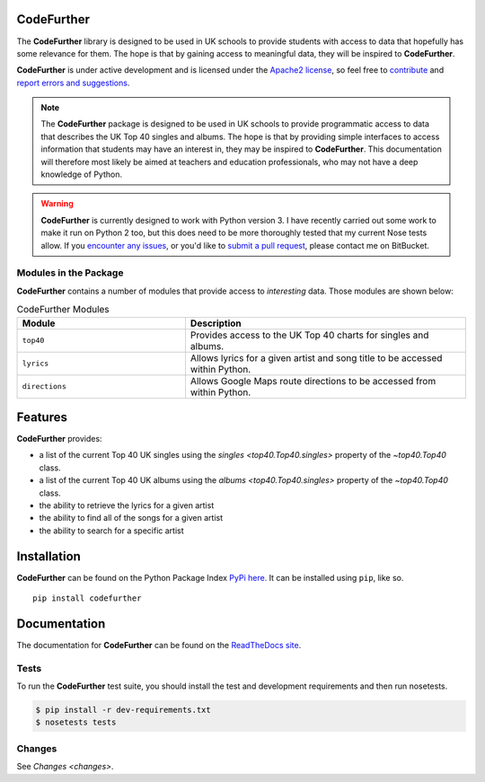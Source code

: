 CodeFurther
===========

The **CodeFurther** library is designed to be used in UK schools to provide students with access to data that hopefully
has some relevance for them. The hope is that by gaining access to meaningful data, they will be inspired to
**CodeFurther**.

**CodeFurther** is under active development
and is licensed under the `Apache2 license <http://www.apache.org/licenses/LICENSE-2.0.html>`_,
so feel free to `contribute <https://bitbucket.org/dannygoodall/codefurther/pull-requests>`_ and
`report errors and suggestions <https://bitbucket.org/dannygoodall/codefurther/issues>`_.

.. note::
    The **CodeFurther** package is designed to be used in UK schools to provide programmatic access to data that
    describes the UK Top 40 singles and albums. The hope is that by providing simple interfaces to access
    information that students may have an interest in, they may be inspired to **CodeFurther**.
    This documentation will therefore most likely be aimed at teachers and education professionals, who may not have a
    deep knowledge of Python.

.. warning::
    **CodeFurther** is currently designed to work with Python version 3. I have recently carried out some work to make
    it run on Python 2 too, but this does need to be more thoroughly tested that my current Nose tests allow. If you
    `encounter any issues <https://bitbucket.org/dannygoodall/codefurther/issues>`_, or you'd like to `submit a pull
    request <https://bitbucket.org/dannygoodall/codefurther/pull-requests>`_, please contact me on BitBucket.

Modules in the Package
----------------------
**CodeFurther** contains a number of modules that provide access to *interesting* data. Those modules are shown below:

.. csv-table:: CodeFurther Modules
    :header: "Module", "Description"
    :widths: 30, 50

    ``top40``, "Provides access to the UK Top 40 charts for singles and albums."
    ``lyrics``, "Allows lyrics for a given artist and song title to be accessed within Python."
    ``directions``, "Allows Google Maps route directions to be accessed from within Python."

Features
========
**CodeFurther** provides:

* a list of the current Top 40 UK singles using the `singles <top40.Top40.singles>` property of the
  `~top40.Top40` class.
* a list of the current Top 40 UK albums using the `albums <top40.Top40.singles>` property of the
  `~top40.Top40` class.
* the ability to retrieve the lyrics for a given artist
* the ability to find all of the songs for a given artist
* the ability to search for a specific artist

Installation
============

**CodeFurther** can be found on the Python Package Index `PyPi here. <https://pypi.python.org/pypi/codefurther>`_
It can be installed using ``pip``, like so. ::

    pip install codefurther

Documentation
=============
The documentation for **CodeFurther** can be found on the
`ReadTheDocs site <http://codefurther.readthedocs.org/en/latest/index.html>`_.

Tests
-----
To run the **CodeFurther** test suite, you should install the test and development requirements and then run nosetests.

.. code-block:: bash

    $ pip install -r dev-requirements.txt
    $ nosetests tests

Changes
-------

See `Changes <changes>`.
